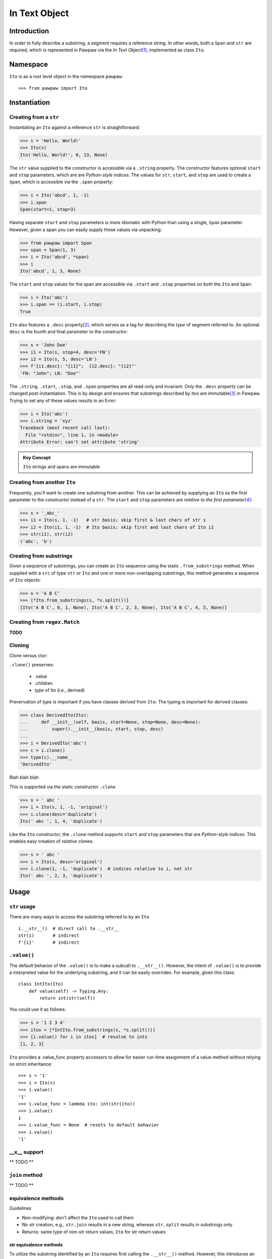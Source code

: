 ===============
 In Text Object
===============

Introduction
============

In order to fully describe a substring, a segment requires a reference string.  In other words, both a ``Span`` and ``str`` are required, which is represented in Pawpaw via the *In Text Object*\ [#]_, implemented as class ``Ito``.

Namespace
=========

``Ito`` is as a root level object in the namespace ``pawpaw``::

 >>> from pawpaw import Ito

Instantiation
=============

Creating from a ``str``
~~~~~~~~~~~~~~~~~~~~~~~

Instantiating an ``Ito`` against a reference ``str`` is straightforward:

>>> s = 'Hello, World!'
>>> Ito(s)
Ito('Hello, World!', 0, 13, None)

The ``str`` value supplied to the constructor is accessible via a ``.string`` property.  The constructor features optional ``start`` and ``stop`` parameters, which are are *Python-style indices*.  The values for ``str``, ``start``, and ``stop`` are used to create a ``Span``, which is accessible via the ``.span`` property:

>>> i = Ito('abcd', 1, -1)
>>> i.span
Span(start=1, stop=3)

Having separate ``start`` and ``stop`` parameters is more idiomatic with Python than using a single, ``Span`` parameter.  However, given a span you can easily supply these values via unpacking:

>>> from pawpaw import Span
>>> span = Span(1, 3)
>>> i = Ito('abcd', *span)
>>> i
Ito('abcd', 1, 3, None)

The ``start`` and ``stop`` values for the span are accessible via ``.start`` and ``.stop`` properties on *both* the ``Ito`` and ``Span``:

>>> i = Ito('abc')
>>> i.span == (i.start, i.stop)
True

``Ito`` also features a ``.desc`` property\ [#]_, which serves as a tag for describing the *type* of segment referred to.  An optional ``desc`` is the fourth and final parameter to the constructor:

>>> s = 'John Doe'
>>> i1 = Ito(s, stop=4, desc='FN')
>>> i2 = Ito(s, 5, desc='LN')
>>> f'{i1.desc}: "{i1}";  {i2.desc}: "{i2}"'
'FN: "John"; LN: "Doe"'

The ``.string``, ``.start``, ``.stop``, and ``.span`` properties are all read-only and invariant.  Only the ``.desc`` property can be changed post-instantiation.  This is by design and ensures that substrings described by itos are immutable\ [#]_ in Pawpaw.  Trying to set any of these values results in an Error:

>>> i = Ito('abc')
>>> i.string = 'xyz'
Traceback (most recent call last):
  File "<stdin>", line 1, in <module>
Attribute Error: can't set attribute 'string'

.. admonition:: Key Concept

   ``Ito`` strings and spans are immutable

Creating from another ``Ito``
~~~~~~~~~~~~~~~~~~~~~~~~~~~~~

Frequently, you'll want to create one substring from another.  This can be achieved by supplying an ``Ito`` as the first parameter to the constructor instead of a ``str``.  The ``start`` and ``stop`` parameters are *relative to the first parameter*\ [#]_:

>>> s = '_abc_'
>>> i1 = Ito(s, 1, -1)   # str basis; skip first & last chars of str s
>>> i2 = Ito(i1, 1, -1)  # Ito basis; skip first and last chars of Ito i1
>>> str(i1), str(i2)
('abc', 'b')

Creating from substrings
~~~~~~~~~~~~~~~~~~~~~~~~

Given a sequence of substrings, you can create an ``Ito`` sequence using the static ``.from_substrings`` method.  When supplied with a ``src`` of type ``str`` or ``Ito`` and one or more non-overlapping substrings, this method generates a sequence of ``Ito`` objects:

>>> s = 'A B C'
>>> [*Ito.from_substrings(s, *s.split())]
[Ito('A B C', 0, 1, None), Ito('A B C', 2, 3, None), Ito('A B C', 4, 5, None)]


Creating from ``regex.Match``
~~~~~~~~~~~~~~~~~~~~~~~~~~~~

**TODO**


Cloning
~~~~~~~

Clone versus ctor:

``.clone()`` preserves:

    * .value
    * .children
    * *type* of Ito (i.e., derived)

Prevervation of *type* is important if you have classes derived from ``Ito``:
The typing is important for derived classes:

>>> class DerivedIto(Ito):
...     def __init__(self, basis, start=None, stop=None, desc=None):
...         super().__init__(basis, start, stop, desc)
...
>>> i = DerivedIto('abc')
>>> c = i.clone()
>>> type(c).__name__
'DerivedIto'

Blah blah blah

This is supported via the static constructor ``.clone``

>>> s = ' abc '
>>> i = Ito(s, 1, -1, 'original')
>>> i.clone(desc='duplicate')
Ito(' abc ', 1, 4, 'duplicate')

Like the ``Ito`` constructor, the ``.clone`` method supports ``start`` and ``stop`` parameters that are *Python-style indices.*  This enables easy creation of *relative* clones:

>>> s = ' abc '
>>> i = Ito(s, desc='original')
>>> i.clone(1, -1, 'duplicate')  # indices relative to i, not str
Ito(' abc ', 2, 3, 'duplicate')


Usage
=====

``str`` usage
~~~~~~~~~~~~~

There are many ways to access the substring referred to by an ``Ito``\ ::

 i.__str__()  # direct call to .__str__
 str(i)       # indirect
 f'{i}'       # indirect
 
``.value()``
~~~~~~~~~~~~

The default behavior of the ``.value()`` is to make a subcall to ``.__str__()``.  However, the intent of ``.value()`` is to provide a interpreted value for the underlying substring, and it can be easily overriden.  For example, given this class:

::

 class IntIto(Ito)
     def value(self) -> Typing.Any:
         return int(str(self))

You could use it as follows:

>>> s = '1 2 3 4'
>>> itos = [*IntIto.from_substrings(s, *s.split())]
>>> [i.value() for i in itos]  # resolve to ints
[1, 2, 3]

``Ito`` provides a .value_func property accessors to allow for easier run-time assignment of a value method without relying on strict inheritance:

::

 >>> s = '1'
 >>> i = Ito(s)
 >>> i.value()
 '1'
 >>> i.value_func = lambda ito: int(str(ito))
 >>> i.value()
 1
 >>> i.value_func = None  # resets to default behavior
 >>> i.value()
 '1'

__x__ support
~~~~~~~~~~~~~
** TODO **


``join`` method
~~~~~~~~~~~~~~~~~~
** TODO **


equivalence methods
~~~~~~~~~~~~~~~~~~~

Guidelines

* Non-modifying: don't affect the ``Ito`` used to call them
* No str creation, e.g., ``str.join`` results in a new string, whereas ``str.split`` results in substrings only
* Returns: same type of non-str return values, ``Ito`` for str return values


str equivalence methods
""""""""""
To utilize the substring identified by an ``Ito`` requires first calling the ``.__str__()`` method.  However, this introduces an inefficiency - namely, a new string must be allocated and initialized in memory.  This can be avoided if the target method allows passing start and stop indices.  For example, the ``str`` method ``.find`` has start and end parameters, which can be leverage to avoid creating a substring::

>>> s = ' abc '
>>> i = Ito(s, 1, -1)
>>> str(i).find('b')  # Inefficient
1
>>> i.string.find('b', i.start, i.stop)  # Better
2

Although more efficient, the second approach is not desirable because a) it requires you to remember to pass in the indices and b) returns an offset from the start of the string, rather than the start of the substring.  Fortunately, ``Ito`` features built-in equivalence methods for all non-modifying ``str`` methods.  The methods:

* have the same name as their ``str`` counterpart, prefixed with ``str_``
* have identical parameters
* have return values that:

  * are identical if the ``str`` counterpart method returns a non-``str``
  * are ``Ito`` when the ``str`` counterpart method returns a ``str``
  
For example:

>>> i.str_find('b')
1

This method behaves as if you called ``find`` against the underlying substring, with a return value offset from the start of the substring, rather than the basis.


regex equivalence methods
""""""""""
** TODO **


``.children`` 
============

An ``Ito`` is fully hierarchical through its ``.parent`` and ``.children`` properties.  This allows an ``Ito`` to both represent a segment and act as a node within a graph\ [#]_.

.. admonition:: Key Concept

   Given a set of rules that identify segment lineages, an ``Ito`` hierarchy can be used as topologically complete data collection for all discovered segments.
   
   The ``.desc`` property allows for users to define the *type* of segment an ``Ito`` refers to.  For example, a set of NLP rules might create segments of type *paragraph*, *sentence*, *word*, etc.  Conversely, rules for XML segmentation have segments named *element*, *attribute*, *key*, *value*, etc.

.. admonition:: Key Concept

   Segment relevance is determined by both a) the location of ``Ito`` within its hierarchy and b) the .desc for the ``Ito``

An ``Ito`` is not an arbitray data collection.  Rather, it defines segments wihtin text and can have ancestors, siblings, and decendants.  This results in several implicit assumptions:

* Children are contained in their parent: The ``.span`` for a child ``Ito`` is contained within the ``.span`` of its ``.parent``
* Non-overlapping siblings: An ``Ito`` does not overlap any other ``Ito`` objects that share the same ``.parent``
* Ordered siblings: Siblings are ordered within their parent by their ``.span.start``; because they are non-overlapping, the ``.span.stop`` for an ``Ito`` will always be less than or equal to the ``.span.start`` of the subsequent sibling

----

.. [#] The name "In Test Object" is historical, and dates back to earlier projects I developed.  I've chosen to keep this name because "Ito" makes for a short, convenient type name!

.. [#] In earlier versions of the framework, this was named ``descriptor``.  Its usage, however, is frequent, and a ten-character long identifier makes for more verbose and less readable code.

.. [#] In Python, strings are also immutable.

.. [#] This is why the first parameter is named ``src`` and not ``string`` — it allows for *multiple* types to be used as the source for your substring

.. [#] Because a child ``Ito`` must be equal to or contained by a parent ``Ito``, this is a *tree* graph.
